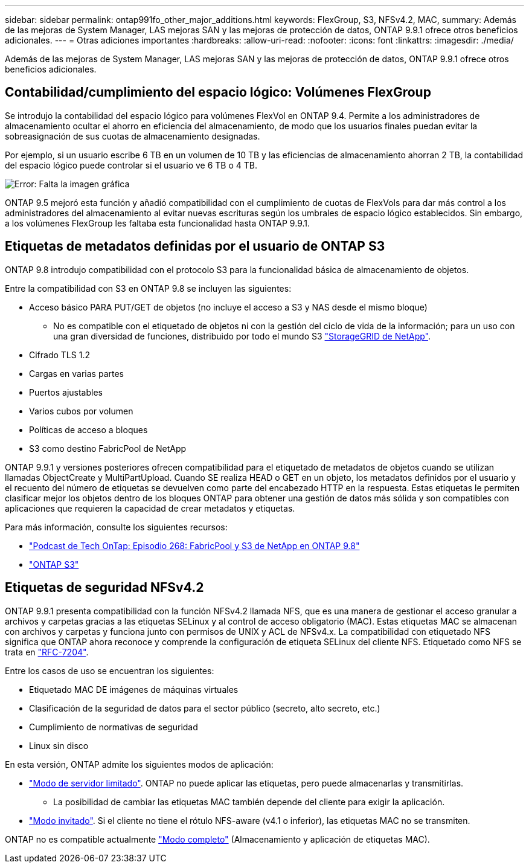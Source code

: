 ---
sidebar: sidebar 
permalink: ontap991fo_other_major_additions.html 
keywords: FlexGroup, S3, NFSv4.2, MAC, 
summary: Además de las mejoras de System Manager, LAS mejoras SAN y las mejoras de protección de datos, ONTAP 9.9.1 ofrece otros beneficios adicionales. 
---
= Otras adiciones importantes
:hardbreaks:
:allow-uri-read: 
:nofooter: 
:icons: font
:linkattrs: 
:imagesdir: ./media/


Además de las mejoras de System Manager, LAS mejoras SAN y las mejoras de protección de datos, ONTAP 9.9.1 ofrece otros beneficios adicionales.



== Contabilidad/cumplimiento del espacio lógico: Volúmenes FlexGroup

Se introdujo la contabilidad del espacio lógico para volúmenes FlexVol en ONTAP 9.4. Permite a los administradores de almacenamiento ocultar el ahorro en eficiencia del almacenamiento, de modo que los usuarios finales puedan evitar la sobreasignación de sus cuotas de almacenamiento designadas.

Por ejemplo, si un usuario escribe 6 TB en un volumen de 10 TB y las eficiencias de almacenamiento ahorran 2 TB, la contabilidad del espacio lógico puede controlar si el usuario ve 6 TB o 4 TB.

image:ontap991fo_image17.png["Error: Falta la imagen gráfica"]

ONTAP 9.5 mejoró esta función y añadió compatibilidad con el cumplimiento de cuotas de FlexVols para dar más control a los administradores del almacenamiento al evitar nuevas escrituras según los umbrales de espacio lógico establecidos. Sin embargo, a los volúmenes FlexGroup les faltaba esta funcionalidad hasta ONTAP 9.9.1.



== Etiquetas de metadatos definidas por el usuario de ONTAP S3

ONTAP 9.8 introdujo compatibilidad con el protocolo S3 para la funcionalidad básica de almacenamiento de objetos.

Entre la compatibilidad con S3 en ONTAP 9.8 se incluyen las siguientes:

* Acceso básico PARA PUT/GET de objetos (no incluye el acceso a S3 y NAS desde el mismo bloque)
+
** No es compatible con el etiquetado de objetos ni con la gestión del ciclo de vida de la información; para un uso con una gran diversidad de funciones, distribuido por todo el mundo S3 https://www.netapp.com/data-storage/storagegrid/["StorageGRID de NetApp"^].


* Cifrado TLS 1.2
* Cargas en varias partes
* Puertos ajustables
* Varios cubos por volumen
* Políticas de acceso a bloques
* S3 como destino FabricPool de NetApp


ONTAP 9.9.1 y versiones posteriores ofrecen compatibilidad para el etiquetado de metadatos de objetos cuando se utilizan llamadas ObjectCreate y MultiPartUpload. Cuando SE realiza HEAD o GET en un objeto, los metadatos definidos por el usuario y el recuento del número de etiquetas se devuelven como parte del encabezado HTTP en la respuesta. Estas etiquetas le permiten clasificar mejor los objetos dentro de los bloques ONTAP para obtener una gestión de datos más sólida y son compatibles con aplicaciones que requieren la capacidad de crear metadatos y etiquetas.

Para más información, consulte los siguientes recursos:

* https://soundcloud.com/techontap_podcast/episode-268-netapp-fabricpool-and-s3-in-ontap-98["Podcast de Tech OnTap: Episodio 268: FabricPool y S3 de NetApp en ONTAP 9.8"^]
* https://www.netapp.com/us/media/tr-4814.pdf["ONTAP S3"^]




== Etiquetas de seguridad NFSv4.2

ONTAP 9.9.1 presenta compatibilidad con la función NFSv4.2 llamada NFS, que es una manera de gestionar el acceso granular a archivos y carpetas gracias a las etiquetas SELinux y al control de acceso obligatorio (MAC). Estas etiquetas MAC se almacenan con archivos y carpetas y funciona junto con permisos de UNIX y ACL de NFSv4.x. La compatibilidad con etiquetado NFS significa que ONTAP ahora reconoce y comprende la configuración de etiqueta SELinux del cliente NFS. Etiquetado como NFS se trata en https://tools.ietf.org/html/rfc7204["RFC-7204"^].

Entre los casos de uso se encuentran los siguientes:

* Etiquetado MAC DE imágenes de máquinas virtuales
* Clasificación de la seguridad de datos para el sector público (secreto, alto secreto, etc.)
* Cumplimiento de normativas de seguridad
* Linux sin disco


En esta versión, ONTAP admite los siguientes modos de aplicación:

* https://tools.ietf.org/html/rfc7204["Modo de servidor limitado"^]. ONTAP no puede aplicar las etiquetas, pero puede almacenarlas y transmitirlas.
+
** La posibilidad de cambiar las etiquetas MAC también depende del cliente para exigir la aplicación.


* https://tools.ietf.org/html/rfc7204["Modo invitado"^]. Si el cliente no tiene el rótulo NFS-aware (v4.1 o inferior), las etiquetas MAC no se transmiten.


ONTAP no es compatible actualmente https://tools.ietf.org/html/rfc7204["Modo completo"^] (Almacenamiento y aplicación de etiquetas MAC).
